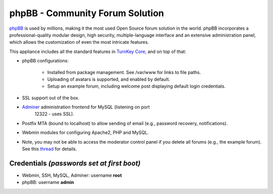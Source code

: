 phpBB - Community Forum Solution
================================

`phpBB`_ is used by millions, making it the most used Open Source forum
solution in the world. phpBB incorporates a professional-quality modular
design, high security, multiple-language interface and an extensive
administration panel, which allows the customization of even the most
intricate features.

This appliance includes all the standard features in `TurnKey Core`_,
and on top of that:

- phpBB configurations:
   
   - Installed from package management. See /var/www for links to file
     paths.
   - Uploading of avatars is supported, and enabled by default.
   - Setup an example forum, including welcome post displaying default
     login credentials.

- SSL support out of the box.
- `Adminer`_ administration frontend for MySQL (listening on port
   12322 - uses SSL).
- Postfix MTA (bound to localhost) to allow sending of email
  (e.g., password recovery, notifications).
- Webmin modules for configuring Apache2, PHP and MySQL.

- Note, you may not be able to access the moderator control panel if you
  delete all forums (e.g., the example forum). See this `thread`_ for
  details.

Credentials *(passwords set at first boot)*
-------------------------------------------

-  Webmin, SSH, MySQL, Adminer: username **root**
-  phpBB: username **admin**


.. _phpBB: http://www.phpbb.com
.. _TurnKey Core: https://www.turnkeylinux.org/core
.. _Adminer: http://www.adminer.org/
.. _thread: https://www.turnkeylinux.org/forum/support/20091229/phpbb-admin-not-authorised-access-area-moderator-control-panel
